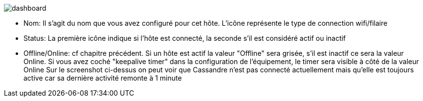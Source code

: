 image:../images/dashboard.jpg[]

- Nom: Il s'agit du nom que vous avez configuré pour cet hôte. L'icône représente le type de connection wifi/filaire
- Status: La première icône indique si l'hôte est connecté, la seconde s'il est considéré actif ou inactif
- Offline/Online: cf chapitre précédent. Si un hôte est actif la valeur "Offline" sera grisée, s'il est inactif ce sera la valeur Online. Si vous avez coché "keepalive timer" dans la configuration de l'équipement, le timer sera visible à côté de la valeur Online
Sur le screenshot ci-dessus on peut voir que Cassandre n'est pas connecté actuellement mais qu'elle est toujours active car sa dernière activité remonte à 1 minute
